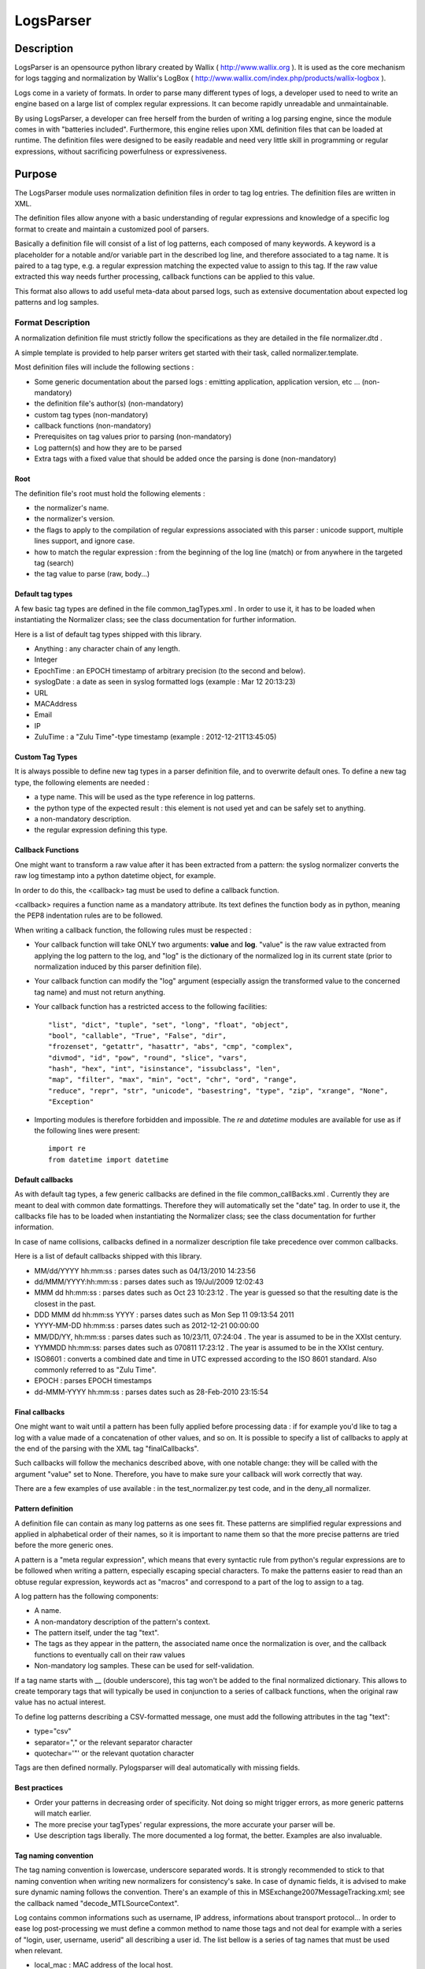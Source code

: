 LogsParser
==========

Description
:::::::::::

LogsParser is an opensource python library created by Wallix ( http://www.wallix.org ).
It is used as the core mechanism for logs tagging and normalization by Wallix's LogBox
( http://www.wallix.com/index.php/products/wallix-logbox ).

Logs come in a variety of formats. In order to parse many different types of
logs, a developer used to need to write an engine based on a large list of complex
regular expressions. It can become rapidly unreadable and unmaintainable.

By using LogsParser, a developer can free herself from the burden of writing a
log parsing engine, since the module comes in with "batteries included".
Furthermore, this engine relies upon XML definition files that can be loaded at
runtime. The definition files were designed to be easily readable and need very
little skill in programming or regular expressions, without sacrificing
powerfulness or expressiveness.

Purpose
:::::::

The LogsParser module uses normalization definition files in order to tag
log entries. The definition files are written in XML.

The definition files allow anyone with a basic understanding of regular
expressions and knowledge of a specific log format to create and maintain
a customized pool of parsers.

Basically a definition file will consist of a list of log patterns, each
composed of many keywords. A keyword is a placeholder for a notable and/or 
variable part in the described log line, and therefore associated to a tag
name. It is paired to a tag type, e.g. a regular expression matching the
expected value to assign to this tag. If the raw value extracted this way needs
further processing, callback functions can be applied to this value.

This format also allows to add useful meta-data about parsed logs, such as
extensive documentation about expected log patterns and log samples.

Format Description
------------------

A normalization definition file must strictly follow the specifications as
they are detailed in the file normalizer.dtd .

A simple template is provided to help parser writers get started with their
task, called normalizer.template.

Most definition files will include the following sections :

* Some generic documentation about the parsed logs : emitting application,
  application version, etc ... (non-mandatory)
* the definition file's author(s) (non-mandatory)
* custom tag types (non-mandatory)
* callback functions (non-mandatory)
* Prerequisites on tag values prior to parsing (non-mandatory)
* Log pattern(s) and how they are to be parsed
* Extra tags with a fixed value that should be added once the parsing is done
  (non-mandatory)

Root
....

The definition file's root must hold the following elements :

* the normalizer's name.
* the normalizer's version.
* the flags to apply to the compilation of regular expressions associated with
  this parser : unicode support, multiple lines support, and ignore case.
* how to match the regular expression : from the beginning of the log line (match)
  or from anywhere in the targeted tag (search)
* the tag value to parse (raw, body...)

Default tag types
.................

A few basic tag types are defined in the file common_tagTypes.xml . In order
to use it, it has to be loaded when instantiating the Normalizer class; see the
class documentation for further information.

Here is a list of default tag types shipped with this library.

* Anything : any character chain of any length.
* Integer
* EpochTime : an EPOCH timestamp of arbitrary precision (to the second and below).
* syslogDate : a date as seen in syslog formatted logs (example : Mar 12 20:13:23)
* URL
* MACAddress
* Email
* IP
* ZuluTime : a "Zulu Time"-type timestamp (example : 2012-12-21T13:45:05)


Custom Tag Types
................

It is always possible to define new tag types in a parser definition file, and
to overwrite default ones. To define a new tag type, the following elements are
needed :

* a type name. This will be used as the type reference in log patterns.
* the python type of the expected result : this element is not used yet and can
  be safely set to anything.
* a non-mandatory description.
* the regular expression defining this type.

Callback Functions
..................

One might want to transform a raw value after it has been extracted from a pattern:
the syslog normalizer converts the raw log timestamp into a python datetime object,
for example.

In order to do this, the <callback> tag must be used to define a callback function.

<callback> requires a function name as a mandatory attribute. Its text defines the
function body as in python, meaning the PEP8 indentation rules are to be followed. 

When writing a callback function, the following rules must be respected :

* Your callback function will take ONLY two arguments: **value** and **log**.
  "value" is the raw value extracted from applying the log pattern to the log,
  and "log" is the dictionary of the normalized log in its current state (prior
  to normalization induced by this parser definition file).
* Your callback function can modify the "log" argument (especially assign
  the transformed value to the concerned tag name) and must not return anything.
* Your callback function has a restricted access to the following facilities: ::

   "list", "dict", "tuple", "set", "long", "float", "object",
   "bool", "callable", "True", "False", "dir",
   "frozenset", "getattr", "hasattr", "abs", "cmp", "complex",
   "divmod", "id", "pow", "round", "slice", "vars",
   "hash", "hex", "int", "isinstance", "issubclass", "len",
   "map", "filter", "max", "min", "oct", "chr", "ord", "range",
   "reduce", "repr", "str", "unicode", "basestring", "type", "zip", "xrange", "None",
   "Exception"  

* Importing modules is therefore forbidden and impossible. The *re* and *datetime*
  modules are available for use as if the following lines were present: ::

   import re
   from datetime import datetime

Default callbacks
.................

As with default tag types, a few generic callbacks are defined in the file 
common_callBacks.xml . Currently they are meant to deal with common date 
formattings. Therefore they will automatically set the "date" tag. In order to 
use it, the callbacks file has to be loaded when instantiating the Normalizer 
class; see the class documentation for further information.

In case of name collisions, callbacks defined in a normalizer description file 
take precedence over common callbacks.

Here is a list of default callbacks shipped with this library. 

* MM/dd/YYYY hh:mm:ss : parses dates such as 04/13/2010 14:23:56
* dd/MMM/YYYY:hh:mm:ss : parses dates such as 19/Jul/2009 12:02:43
* MMM dd hh:mm:ss : parses dates such as Oct 23 10:23:12 . The year is guessed 
  so that the resulting date is the closest in the past.
* DDD MMM dd hh:mm:ss YYYY : parses dates such as Mon Sep 11 09:13:54 2011
* YYYY-MM-DD hh:mm:ss : parses dates such as 2012-12-21 00:00:00
* MM/DD/YY, hh:mm:ss : parses dates such as 10/23/11, 07:24:04 . The year is 
  assumed to be in the XXIst century.
* YYMMDD hh:mm:ss:  parses dates such as 070811 17:23:12 . The year is assumed 
  to be in the XXIst century.
* ISO8601 : converts a combined date and time in UTC expressed according to the 
  ISO 8601 standard. Also commonly referred to as "Zulu Time".
* EPOCH : parses EPOCH timestamps
* dd-MMM-YYYY hh:mm:ss : parses dates such as 28-Feb-2010 23:15:54

Final callbacks
...............

One might want to wait until a pattern has been fully applied before processing
data : if for example you'd like to tag a log with a value made of a concatenation of
other values, and so on. It is possible to specify a list of callbacks to apply
at the end of the parsing with the XML tag "finalCallbacks".

Such callbacks will follow the mechanics described above, with one notable change:
they will be called with the argument "value" set to None. Therefore, you have
to make sure your callback will work correctly that way.

There are a few examples of use available : in the test_normalizer.py test code,
and in the deny_all normalizer.

Pattern definition
..................

A definition file can contain as many log patterns as one sees fit. These patterns
are simplified regular expressions and applied in alphabetical order of their names,
so it is important to name them so that the more precise patterns are tried
before the more generic ones.

A pattern is a "meta regular expression", which means that every syntactic rule from
python's regular expressions are to be followed when writing a pattern, especially
escaping special characters. To make the patterns easier to read than an obtuse
regular expression, keywords act as "macros" and correspond to a part of the log
to assign to a tag.

A log pattern has the following components:

* A name.
* A non-mandatory description of the pattern's context.
* The pattern itself, under the tag "text".
* The tags as they appear in the pattern, the associated name once the normalization
  is over, and the callback functions to eventually call on their raw values
* Non-mandatory log samples. These can be used for self-validation.

If a tag name starts with __ (double underscore), this tag won't be added to the
final normalized dictionary. This allows to create temporary tags that will
typically be used in conjunction to a series of callback functions, when the
original raw value has no actual interest.

To define log patterns describing a CSV-formatted message, one must add the
following attributes in the tag "text":

* type="csv"
* separator="," or the relevant separator character
* quotechar='"' or the relevant quotation character

Tags are then defined normally. Pylogsparser will deal automatically with missing
fields.


Best practices
..............

* Order your patterns in decreasing order of specificity. Not doing so might
  trigger errors, as more generic patterns will match earlier.
* The more precise your tagTypes' regular expressions, the more accurate your
  parser will be.
* Use description tags liberally. The more documented a log format, the better.
  Examples are also invaluable.

Tag naming convention
.....................

The tag naming convention is lowercase, underscore separated words. It is strongly
recommended to stick to that naming convention when writing new normalizers
for consistency's sake. In case of dynamic fields, it is advised to make sure
dynamic naming follows the convention. There's an example of this in 
MSExchange2007MessageTracking.xml; see the callback named "decode_MTLSourceContext".

Log contains common informations such as username, IP address, informations about
transport protocol... In order to ease log post-processing we must define a common
method to name those tags and not deal for example with a series of "login, user,
username, userid" all describing a user id.
The list bellow is a series of tag names that must be used when relevant.

- local_mac : MAC address of the local host.
- local_ip : IP adress of the local host.
- local_host : hostname or FQDN of the local host.
- local_port : listening port of a local service.
- source_mac : MAC address of a source host.
- source_ip : IP address of a source host.
- source_host : hostname or FQDN of a source host.
- source_port : source port of a network connection.
- dest_mac : MAC address of a destination host.
- dest_ip : IP address of a destination host.
- dest_host : hostname or FQDN of a destination host.
- dest_port : destination port of a network connection.
- protocol : network or software protocol name or numeric id such as TCP, NTP, SMTP.
- inbound_int : network interface for incoming data.
- outbound_int : network interface for outgoing data.
- bind_int : binding interface for a network service.
- message_id : message or transaction id.
- message_sender : message sender id.
- message_recipient : message recipient id.
- status : component status such as FAIL, success, 404.
- action : action taken by a component such as DELETED, migrated, DROP, open.
- method : component access method such as GET, key_auth.
- event_id : id describing an event.
- user : a user id.
- len : a data size.
- url : an URL as defined in rfc1738. (scheme://netloc/path;parameters?query#fragment)

